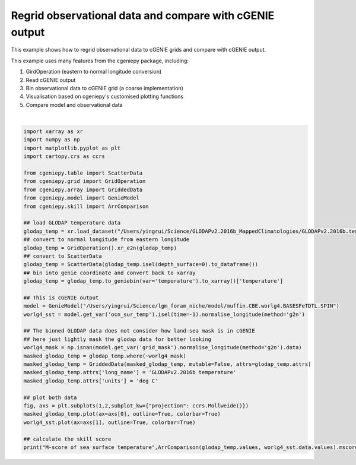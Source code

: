 
.. DO NOT EDIT.
.. THIS FILE WAS AUTOMATICALLY GENERATED BY SPHINX-GALLERY.
.. TO MAKE CHANGES, EDIT THE SOURCE PYTHON FILE:
.. "auto_examples/plot_regridded_data.py"
.. LINE NUMBERS ARE GIVEN BELOW.

.. only:: html

    .. note::
        :class: sphx-glr-download-link-note

        :ref:`Go to the end <sphx_glr_download_auto_examples_plot_regridded_data.py>`
        to download the full example code

.. rst-class:: sphx-glr-example-title

.. _sphx_glr_auto_examples_plot_regridded_data.py:


==========================================================
Regrid observational data and compare with cGENIE output
==========================================================

This example shows how to regrid observational data to cGENIE grids and compare with cGENIE output.

This example uses many features from the cgeniepy package, including:

#. GirdOperation (eastern to normal longitude conversion)

#. Read cGENIE output

#. Bin observational data to cGENIE grid (a coarse implementation)

#. Visualisation based on cgeniepy's customised plotting functions

#. Compare model and observational data

.. GENERATED FROM PYTHON SOURCE LINES 20-59



.. image-sg:: /auto_examples/images/sphx_glr_plot_regridded_data_001.png
   :alt: plot regridded data
   :srcset: /auto_examples/images/sphx_glr_plot_regridded_data_001.png
   :class: sphx-glr-single-img


.. rst-class:: sphx-glr-script-out

 .. code-block:: none

    /Users/yingrui/cgeniepy/src/cgeniepy/model.py:50: UserWarning: No gemflag is provided, use default gemflags: [biogem]
      warnings.warn("No gemflag is provided, use default gemflags: [biogem]")
    M-score of sea surface temperature 0.8211028102365528






|

.. code-block:: Python

    import xarray as xr
    import numpy as np
    import matplotlib.pyplot as plt
    import cartopy.crs as ccrs

    from cgeniepy.table import ScatterData
    from cgeniepy.grid import GridOperation
    from cgeniepy.array import GriddedData
    from cgeniepy.model import GenieModel
    from cgeniepy.skill import ArrComparison

    ## load GLODAP temperature data
    glodap_temp = xr.load_dataset("/Users/yingrui/Science/GLODAPv2.2016b_MappedClimatologies/GLODAPv2.2016b.temperature.nc")['temperature']
    ## convert to normal longitude from eastern longitude
    glodap_temp = GridOperation().xr_e2n(glodap_temp)
    ## convert to ScatterData
    glodap_temp = ScatterData(glodap_temp.isel(depth_surface=0).to_dataframe())
    ## bin into genie coordinate and convert back to xarray
    glodap_temp = glodap_temp.to_geniebin(var='temperature').to_xarray()['temperature']

    ## This is cGENIE output
    model = GenieModel("/Users/yingrui/Science/lgm_foram_niche/model/muffin.CBE.worlg4.BASESFeTDTL.SPIN")
    worlg4_sst = model.get_var('ocn_sur_temp').isel(time=-1).normalise_longitude(method='g2n')

    ## The binned GLODAP data does not consider how land-sea mask is in cGENIE
    ## here just lightly mask the glodap data for better looking
    worlg4_mask = np.isnan(model.get_var('grid_mask').normalise_longitude(method='g2n').data)
    masked_glodap_temp = glodap_temp.where(~worlg4_mask)
    masked_glodap_temp = GriddedData(masked_glodap_temp, mutable=False, attrs=glodap_temp.attrs)
    masked_glodap_temp.attrs['long_name'] = 'GLODAPv2.2016b temperature'
    masked_glodap_temp.attrs['units'] = 'deg C'

    ## plot both data
    fig, axs = plt.subplots(1,2,subplot_kw={"projection": ccrs.Mollweide()})
    masked_glodap_temp.plot(ax=axs[0], outline=True, colorbar=True)
    worlg4_sst.plot(ax=axs[1], outline=True, colorbar=True)

    ## calculate the skill score
    print("M-score of sea surface temperature",ArrComparison(glodap_temp.values, worlg4_sst.data.values).mscore())


.. rst-class:: sphx-glr-timing

   **Total running time of the script:** (0 minutes 1.500 seconds)


.. _sphx_glr_download_auto_examples_plot_regridded_data.py:

.. only:: html

  .. container:: sphx-glr-footer sphx-glr-footer-example

    .. container:: sphx-glr-download sphx-glr-download-jupyter

      :download:`Download Jupyter notebook: plot_regridded_data.ipynb <plot_regridded_data.ipynb>`

    .. container:: sphx-glr-download sphx-glr-download-python

      :download:`Download Python source code: plot_regridded_data.py <plot_regridded_data.py>`


.. only:: html

 .. rst-class:: sphx-glr-signature

    `Gallery generated by Sphinx-Gallery <https://sphinx-gallery.github.io>`_
